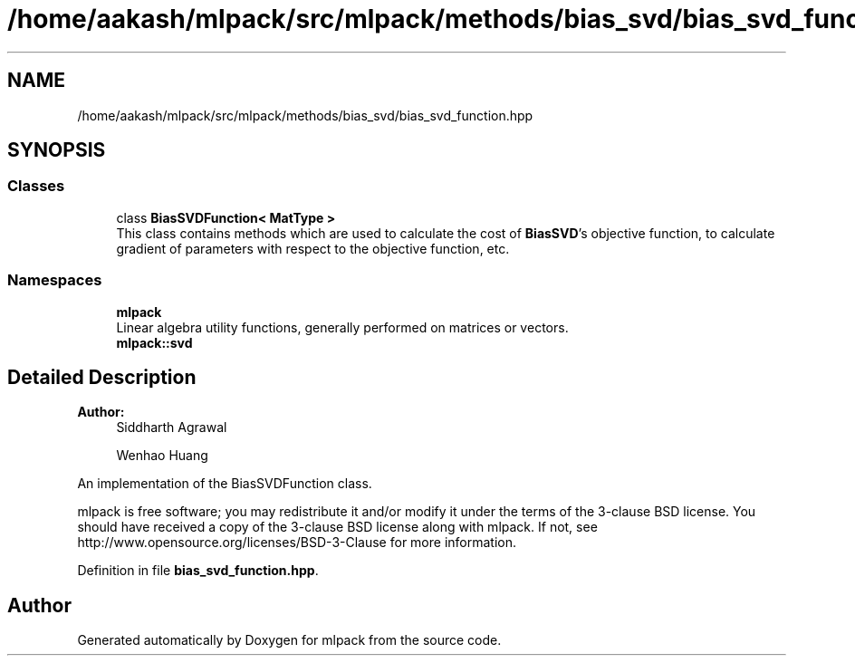 .TH "/home/aakash/mlpack/src/mlpack/methods/bias_svd/bias_svd_function.hpp" 3 "Sun Aug 22 2021" "Version 3.4.2" "mlpack" \" -*- nroff -*-
.ad l
.nh
.SH NAME
/home/aakash/mlpack/src/mlpack/methods/bias_svd/bias_svd_function.hpp
.SH SYNOPSIS
.br
.PP
.SS "Classes"

.in +1c
.ti -1c
.RI "class \fBBiasSVDFunction< MatType >\fP"
.br
.RI "This class contains methods which are used to calculate the cost of \fBBiasSVD\fP's objective function, to calculate gradient of parameters with respect to the objective function, etc\&. "
.in -1c
.SS "Namespaces"

.in +1c
.ti -1c
.RI " \fBmlpack\fP"
.br
.RI "Linear algebra utility functions, generally performed on matrices or vectors\&. "
.ti -1c
.RI " \fBmlpack::svd\fP"
.br
.in -1c
.SH "Detailed Description"
.PP 

.PP
\fBAuthor:\fP
.RS 4
Siddharth Agrawal 
.PP
Wenhao Huang
.RE
.PP
An implementation of the BiasSVDFunction class\&.
.PP
mlpack is free software; you may redistribute it and/or modify it under the terms of the 3-clause BSD license\&. You should have received a copy of the 3-clause BSD license along with mlpack\&. If not, see http://www.opensource.org/licenses/BSD-3-Clause for more information\&. 
.PP
Definition in file \fBbias_svd_function\&.hpp\fP\&.
.SH "Author"
.PP 
Generated automatically by Doxygen for mlpack from the source code\&.
